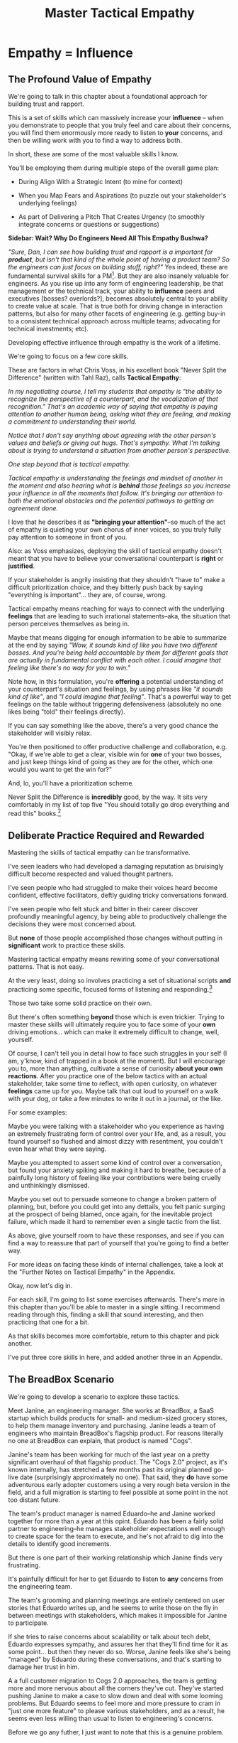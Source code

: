 :PROPERTIES:
:ID:       4FEA3BD5-8E85-4BB6-8F59-15FDE4F38572
:END:
#+title: Master Tactical Empathy
#+filetags: :Chapter:
* Empathy = Influence
# Build Influence Through Empathy
** The Profound Value of Empathy

We're going to talk in this chapter about a foundational approach for building trust and rapport.

This is a set of skills which can massively increase your *influence* -- when you demonstrate to people that you truly feel and care about their concerns, you will find them enormously more ready to listen to *your* concerns, and then be willing work with you to find a way to address both.

# you'll be able to get people to listen to and your concerns, you'll be able to persuade them to take a chance on trying something new.

In short, these are some of the most valuable skills I know.

You'll be employing them during multiple steps of the overall game plan:

 - During Align With a Strategic Intent (to mine for context)

 - When you Map Fears and Aspirations (to puzzle out your stakeholder's underlying feelings)

 - As part of Delivering a Pitch That Creates Urgency (to smoothly integrate concerns or questions or suggestions)

*Sidebar: Wait? Why Do Engineers Need All This Empathy Bushwa?*

/"Sure, Dan, I can see how building trust and rapport is a important for *product*, but isn't that kind of the whole point of having a product team? So the engineers can just focus on building stuff, right?"/ Yes indeed, these are fundamental survival skills for a PM[fn:: in fact, I highly recommend testing for them during PM interviews]. But they are also insanely valuable for engineers. As you rise up into any form of engineering leadership, be that management or the technical track, your ability to *influence* peers and executives [bosses? overlords?], becomes absolutely central to your ability to create value at scale. That is true both for driving change in interaction patterns, but also for many other facets of engineering (e.g. getting buy-in to a consistent technical approach across multiple teams; advocating for technical investments; etc).

# END SIDEBAR

Developing effective influence through empathy is the work of a lifetime.

We're going to focus on a few core skills.

These are factors in what Chris Voss, in his excellent book "Never Split the Difference" (written with Tahl Raz), calls *Tactical Empathy*:

    /In my negotiating course, I tell my students that empathy is "the ability to recognize the perspective of a counterpart, and the vocalization of that recognition." That's an academic way of saying that empathy is paying attention to another human being, asking what they are feeling, and making a commitment to understanding their world./

    /Notice that I don't say anything about agreeing with the other person's values and beliefs or giving out hugs. That's sympathy. What I'm talking about is trying to understand a situation from another person's perspective./

    /One step beyond that is tactical empathy./

    /Tactical empathy is understanding the feelings and mindset of another in the moment and also hearing what is *behind* those feelings so you increase your influence in all the moments that follow. It's bringing our attention to both the emotional obstacles and the potential pathways to getting an agreement done./

I love that he describes it as *"bringing your attention"*--so much of the act of empathy is quieting your own chorus of inner voices, so you truly fully pay attention to someone in front of you.

Also: as Voss emphasizes, deploying the skill of tactical empathy doesn't meant that you have to believe your conversational counterpart is *right* or *justified*.

If your stakeholder is angrily insisting that they shouldn't "have to" make a difficult prioritization choice, and they bitterly push back by saying "everything is important"... they are, of course, wrong.

Tactical empathy means reaching for ways to connect with the underlying *feelings* that are leading to such irrational statements--aka, the situation that person perceives themselves as being in.

Maybe that means digging for enough information to be able to summarize at the end by saying /"Wow, it sounds kind of like you have two different bosses. And you're being held accountable by them for different goals that are actually in fundamental conflict with each other. I could imagine that feeling like there's no way for you to win."/

Note how, in this formulation, you're *offering* a potential understanding of your counterpart's situation and feelings, by using phrases like /"it sounds kind of like"/, and /"I could imagine that feeling"/. That's a powerful way to get feelings on the table without triggering defensiveness (absolutely no one likes being "told" their feelings directly).

If you can say something like the above, there's a very good chance the stakeholder will visibly relax.

You're then positioned to offer productive challenge and collaboration, e.g. "Okay, if we're able to get a clear, visible win for *one* of your two bosses, and just keep things kind of going as they are for the other, which one would you want to get the win for?"

And, lo, you'll have a prioritization scheme.

Never Split the Difference is *incredibly* good, by the way. It sits very comfortably in my list of top five "You should totally go drop everything and read this" books.[fn:: Others that threaten to be in that top five include "Escaping the Build Trap" by Melissa Perri, "The Principles of Product Development Flow" by Don Reinertsen, "Designing Data-Intensive Applications", by Martin Kleppmann, "High Output Management" by Andy Grove, "The Art of Action" by Stephen Bungay, rapidly rising up "The Pricing Roadmap", by XXX, and, just because it's brought me so much joy, "Eleanor & Park", by Rainbow Rowell]

** Deliberate Practice Required and Rewarded

Mastering the skills of tactical empathy can be transformative.

I've seen leaders who had developed a damaging reputation as bruisingly difficult become respected and valued thought partners.

# , who people made certain to consult when facing hard problems.

I've seen people who had struggled to make their voices heard become confident, effective facilitators, deftly guiding tricky conversations forward.

I've seen people who felt stuck and bitter in their career discover profoundly meaningful agency, by being able to productively challenge the decisions they were most concerned about.

But *none* of those people accomplished those changes without putting in *significant* work to practice these skills.

Mastering tactical empathy means rewiring some of your conversational patterns. That is not easy.

At the very least, doing so involves practicing a set of situational scripts *and* practicing some specific, focused forms of listening and responding.[fn:: for all you theater geeks out there, it's like mastering the tactics of improvising with other people onstage. Also, hi there, theater geeks! You are so very much my people, if that wasn't clear already.]

Those two take some solid practice on their own.

But there's often something *beyond* those which is even trickier. Trying to master these skills will ultimately require you to face some of your *own* driving emotions... which can make it extremely difficult to change, well, yourself.

Of course, I can't tell you in detail how to face such struggles in your self (I am, y'know, kind of trapped in a book at the moment). But I will encourage you to, more than anything, cultivate a sense of curiosity *about your own reactions*. After you practice one of the below tactics with an actual stakeholder, take some time to reflect, with open curiosity, on whatever *feelings* came up for you. Maybe talk that out loud to yourself on a walk with your dog, or take a few minutes to write it out in a journal, or the like.

For some examples:

Maybe you were talking with a stakeholder who you experience as having an extremely frustrating form of control over your life, and, as a result, you found yourself so flushed and almost dizzy with resentment, you couldn't even hear what they were saying.

Maybe you attempted to assert some kind of control over a conversation, but found your anxiety spiking and making it hard to breathe, because of a painfully long history of feeling like your contributions were being cruelly and unthinkingly dismissed.

Maybe you set out to persuade someone to change a broken pattern of planning, but, before you could get into any dettails, you felt panic surging at the prospect of being blamed, once again, for the inevitable project failure, which made it hard to remember even a single tactic from the list.

As above, give yourself room to have these responses, and see if you can find a way to reassure that part of yourself that you're going to find a better way.

For more ideas on facing these kinds of internal challenges, take a look at the "Further Notes on Tactical Empathy" in the Appendix.

# somewhat surprisingly hard to apply these.

Okay, now let's dig in.

For each skill, I'm going to list some exercises afterwards. There's more in this chapter than you'll be able to master in a single sitting. I recommend reading through this, finding a skill that sound interesting, and then practicing that one for a bit.

As that skills becomes more comfortable, return to this chapter and pick another.

I've put three core skills in here, and added another three in an Appendix.

** The BreadBox Scenario

We're going to develop a scenario to explore these tactics.

Meet Janine, an engineering manager. She works at BreadBox, a SaaS startup which builds products for small- and medium-sized grocery stores, to help them manage inventory and purchasing. Janine leads a team of engineers who maintain BreadBox's flagship product. For reasons literally no one at BreadBox can explain, that product is named "Cogs".

Janine's team has been working for much of the last year on a pretty significant overhaul of that flagship product. The "Cogs 2.0" project, as it's known internally, has stretched a few months past its original planned go-live date (surprisingly approximately no one). That said, they *do* have some adventurous early adopter customers using a very rough beta version in the field, and a full migration is starting to feel possible at some point in the not too distant future.

The team's product manager is named Eduardo--he and Janine worked together for more than a year at this opint. Eduardo has been a fairly solid partner to engineering--he manages stakeholder expectations well enough to create space for the team to execute, and he's not afraid to dig into the details to identify good increments.

But there is one part of their working relationship which Janine finds very frustrating.

It's painfully difficult for her to get Eduardo to listen to *any* concerns from the engineering team.

The team's grooming and planning meetings are entirely centered on user stories that Eduardo writes up, and he seems to write those on the fly in between meetings with stakeholders, which makes it impossible for Janine to participate.

If she tries to raise concerns about scalability or talk about tech debt, Eduardo expresses sympathy, and assures her that they'll find time for it as some point... but then they never do so. Worse, Janine feels like she's being "managed" by Eduardo during these conversations, and that's starting to damage her trust in him.

A a full customer migration to Cogs 2.0 approaches, the team is getting more and more nervous about all the corners they've cut. They've started pushing Janine to make a case to slow down and deal with some looming problems. But Eduardo seems to feel more and more pressure to cram in "just one more feature" to please various stakeholders, and as a result, he seems even less willing than usual to listen to engineering's concerns.

Before we go any futher, I just want to note that this is a genuine problem.

Whether or not it's right to "fix tech debt" now, it's very important that there be a clear means for the engineers to advocate for investments in things they believe are valuable to the business. I believe the PM should almost always have ultimate say over prioritization (that's the heart of their job), but they should *also* be accountable for listening clearly to engineering and factoring engineering's concerns into the work of the team.

Eduardo isn't truly listening, and he doesn't seem willing to work with Janine to understand the concerns she's trying to raise. That broken interaction pattern is  creating real risk for the business.

# Of course, as more grocery stores are starting to use Cogs 2.0 in the field, there's more and more demand for Eduardo's time, so their regular 1:1's are starting to get cancelled with a somewhat alarming frequency.

# Which is hard, because there is a

# What should Janine do?

# Well, so far, her attempts to talk about the overall problem, the *pattern* of their working together, have gotten nowhere. And, as more grocery stores are starting to use Cogs 2.0 in the field, there's more and more demand for Eduardo's time, so her 1:1's with him have started to get cancelled with a somewhat alarming frequency.

Given this, Janine has (wisely) decided to narrow her requests down to one specific thing that she and them team are most worried about: database performance.

She and several senior engineers work to come up with an initial increment of change, focused on that concern.

# In this particular case, the team's biggest immediate worry is how the database will handle a full launch of Cogs 2.0. The new version makes a *lot* more requests from the front to the back end, and a bunch of those requests then issue DB queries  that are very, very far from optimized. There's even a chance they're going to have to reorganize some tables under the hood. They're pretty worried.

# They got enough worried that Janine and a couple of the engineers on the team have come up with a first increment -- they read O'Reilly's Implementing Service Level Objectives, and want to follow the game plan in the first few chapters to implement SLI's (those first few chapters are incredibly good, btw).

Now, Janine could go to Eduardo and lay that out as a proposal, ala:

/We want to spend a few weeks building Service Level Indicators, which will create insight into site performance, before we do any more migrations./

That's reasonable. It might work.

But let's think for a moment about the broader situation Eduardo finds himself in, when he hears this request from Janine.

As the migration approaches, Eduardo has dozens and dozens of other people making similar requests of him -- half the sales team, the director of customer success, Chelsea from the help desk, the company CEO who likes to check up on his corner grocery store's install of Cogs, etc. All of those people are constantly reaching out to Eduardo via Slack, email, casual conversations in the office kitchen.

Each requests sounds important. But Eduardo's default starting point is going to be to say no, and, likely, to spend as little time as possible on each request while doing so.

He literally couldn't get through his day otherwise.

# Every request urgent, every request time-sensitive.

# Companies have product teams *because* they can't do all the things they want, and someone has to steward a difficult process of decision-making.

# The product manager *can't* say yes to all of those requests -- in fact, they can't say yes to almost *any* of them.

From a certain perspective, Eduardo's *job* is to continually disappoint everyone around him.[fn:: Nathan Papazian, my product partner at Ellevation, commonly referred to himself as the company's Chief Disappointment Officer.]

And that includes engineering.

So we should not be surprised if Janine's suggestion of adding SLI's falls on deaf ears. Or immediately gets put on the "We'll get to that when we have some downtime" list, aka, the "We'll probably never get to it" list.

What could she do, to move her request to the "Let's talk about if it's this sprint or the next one" list?

A fundamental truth of working with humans: if you want someone to *listen to you*, you are incredibly well-served by *first, listening to them*.

But, it takes a bit of work to get most humans to genuinely share what they're thinking and feeling, so that they can *feel* listened to and heard.

So we're going to use a few tricks.

** Tactic 1: Repeat Trailing Three Words

The first one is simple and somewhat *bizarrely* effective:

First, you ask someone a question.

They respond with an answer.

You then calmly and curiously repeat the last three words they said, back to them, inflected as a question.

And then you stop talking and wait.

*That's it*.

If you can achieve any form of genuine curiosity as you speak, and if you can stop yourself from saying anything other than those three words...

... the person will then start talking again, telling you more and more.

And they'll *feel* like you're hearing and understanding them.

It shouldn't be this simple. But it totally works.[fn:: If you happen to like romantic comedies, you might catch this *exact tactic* from Never Split the Difference being referenced in episode <something> of Nobody Wants This (in the very fun B storyline of the two "loser" siblings, which honestly, I maybe loved more than the main storyline?)]

In our scenario, let's start by imagining that Janine does *not* have this skill at her disposal, and let's see how the conversation might go.

    JANINE: I'd like to talk about taking the time this month to implement Service Level Indicators -- it'd really help us stay ahead of potential performance issues.

    EDUARDO: [Busily typing away into Slack, only half looking up.] Okay, like, how much time are we talking about?

    JANINE: We're not sure, we think it's probably three weeks of work for Andrea. And we'd need some of your time to review what she comes up with.

    EDUARDO: [Looks up sharply] Wait, wait. I thought we were depending on Andrea to fix the issues with the 2.0 Snack Aisle features? I don't think we can pause that.

    JANINE: If we don't do the work now, we're not going to find time for it before launch. We're only talking about three weeks, we can timebox it you want.

    EDUARDO: [Frowns as he turns back to Slack] Okay, I'll think about it.

How'd that go?

Janine is trying to speak to value, which is good.

But Eduardo is clearly ready to ignore this... along with a dozen other things people are asking him for today.

To find another way, let's replay this conversation with the Repeat Trailing Three Words tactic.

First, Janine starts with a question -- *not* with immediate advocacy.

    JANINE: I wanted to ask -- how are you thinking about our key priorities for the month?

    EDUARDO: [typing on his laptop] I mean, we've gotta stay on track for the Cogs 2.0 migration.

    JANINE: ...the Cogs migration?

    [brief pause]

    EDUARDO: Yes. The Success team has *finally* started converting some of the busy urban grocery stores. [He stops typing, sighs]. Of course now they want to add all these new blocker "requirements".

    JANINE: ...oh, new blocker requirements?

    [pause]

    EDUARDO: [Now looking at Janine] Yeah. I mean, we're absolutely not going to do them all, but we're going to have to figure out which ones are genuinely important.

    JANINE: ... which are genuinely important?

    [pause]

    EDUARDO: Yep. Oh, that, and just some other fit and finish work, I think. [He considers for a moment, then nods and exhales] What's on your mind?

Those may look like dry words on the page, but it can be remarkably effective in person -- and it's, honestly, kind of bonkers that it can be done with such a simple approach. You sort of have to try it and experience it to fully believe it.

If you're able to deploy this tactic well, you'll achieve two *super* important things:

 - *First, you'll build rapport*

   You're demonstrating, simply by listening, that you want to work *with* the PM to solve their problems.

   Eduardo started the above conversation in a bit of a haze, half-listening, half-distracted.

   By the end, he had a sort of cautious hope that maybe Janine understands his problems.

 - *Second, you'll acquire context*

   Janine learned: how he thinks about the team's overall goal; which segment of customers Eduardo is focused on; and some tricky internal company dynamics he's wrestling with.

   She can put those to use in making her case.

We'll demonstrate how to do so, but first, we'll talk about a second core skill of Tactical Empathy.

*** Exercises

Because it's so simple, there are two good ways to practice the Repeat Trailing Three Words tactic.

1) Experiment In Random Parts of Your Life

Whenever you can, in whatever conversations you find yourself in, try repeating the last few words someone says to you, inflected as a question. Try it in both professional and personal contexts, try it with your boss, try it with your peers, with your spouse, kids, neighbors, whoever.

Do it over and over, and you'll find your own authentic way in, and it'll start to feel and more more natural.

If you start by using it just once in a given conversation, then, as that feels comfortable, see how long you can keep someone talking and opening up by just repeating those last three words of each thing they say to you.[fn:: "Dan, this whole active listening thing has helped my relationship with [insert spouse's name]", is something I've heard let's just say, a bunch of times.])

As above, take a bit of time to explicitly reflect on how it feels to do it, and use that reflection to tweak your personal approach.

For an initial, focused period of practice to rewire yourself, aim to do this 2-3 times/day for a week, and see where that lands you.

2) Explicitly Test With a Trusted Friend

Tell a friend you want to work on active listening, and then ask them a series of questions to dig into some issue -- maybe specifically something close to the kind of conversations you might have with a stakeholder.

E.g. you could say "I want to practice some active listening sikills I'm working on. Would it be okay if I ask you some questions about your work?"

And then see if you can dig for information about what they're most worried about, and what they most hope to achieve, using the repeat trailing three words tactic as you go.

At the end, pause and ask for feedback from them on how it felt for them.

During a period of focused practice, do this 3-4 separate times, and again, make sure you make time to reflect.

** Tactic 2: Echo Back and Summarize

Returning to our story of Janine and Eduardo, she has, thanks to the repeat trailing three words tactic learned that Eduardo is focused on migrating busy urban grocery stores to Cogs 2.0.

# XXX a bit of a repeat with the end of previous section.

This context provides an *excellent* opening to discuss the databse performance issues she's worried about--those busy urban grocery stores will use some of Cogs 2.0's new features at a scale that could really strain the DB.

If the team *doesn't* build better visibility into capacity limits via SLI's, they could end up frustrating those valuable, high-traffic customers the moment they convert.

Given the above, here is the key question:

*What should Janine say next?*

Remember, the last thing Eduardo said was:

    /EDUARDO: Yep. Oh, that, and just some other fit and finish work, I think. What's on your mind?/

He has *invited* Janine to state her concerns!

Clearly, she can now start speaking to potential value, right?

Nope.

Instead, in this moment, she should slow down and carefully *repeat back a brief summary of what she's just learned*.

And then ask if she's got it right.

i.e. in our story above, that might look like:

    EDUARDO: Yep. Oh, that, and just some other fit and finish work, I think. What's on your mind?

    JANINE: Let me just say that back, see if I've got it. [consults her notes, takes a breath, then looks up]. The biggest focus for this month is migrating as many high-traffic urban groceries as we can. The success team is raising a lot of issues they think are blockers, but your guess is that not all of them are *actual* blockers, so there's going to be some work to untangle that. Beyond that work, it's mostly just fit and finish, to get ready for the full migration. Is that about right?

    EDUARDO: Yeah, that's... most of it. [He trails off]

    JANINE: [notices his hesitation] What's not right?

    EDUARDO: Well, I don't expect us to *actually* migrate many urban stores *this* month -- but we need to be sure we can *next* month.

    JANINE: So, it's, like, ensuring we're fully *ready* to migrate, is that right?

    EDUARDO: [He nods, satisfied] Yes, that's it.

Why is this so valuable?

First, by summarizing, you will nearly always discover something you didn't get quite right.

In the example above, *being ready* to convert some key customers *next* month is quite different from *actually converting* those customers *this* month.

If Janine had left the conversation believing the goal was immediate conversions, she'd be taking her team down the wrong road.

Second, summarizing back makes an enormous difference in helping the speaker to *feel understood*.

When a person explains something they care about, it's quite rare for them to feel confident that they've actually been understood.

It's rare for them to be consciously aware of this -- but some part of them will wonder, uncertainly, if their attempt succeeded or not.

I feel like I should say that, for certain kinds of, well, extra difficult stakeholders, they won't be thinking "Did my attempt to communicate succeed?" but rather, "Did the listener understand this completely clear point I just made, or are they stupid?" If my game plan for working with stakeholders assumed they were all kind and pleasant, I would not have very much to offer you. Luckily, that's not the case.

You can address both "nice" and "not so nice" stakeholder the same way -- because they are driven by the same underlying uncertainty about being understood.

# Humans rarely experience themselves as being fully understood.

If you, as  that listener, take the time to summarize back your understanding, and get it even vaguely right, the speaker will feel a sense of *relief*.

If you pay careful attention, you may even see them visibly exhale and relax.

# It's like you've completed an open transaction that was otherwise hanging.

Which is exactly the mode you want them to be in, if you're going to turn the corner and now ask them to engage in *your* concerns.

You can earn space to advocate, by demonstrating that you are willing to lead with empathy and understanding.

This is an incredibly valuable tactic, usable in an incredibly wide variety of situations. If you're only going to take one thing away from this chapter (or, frankly, this book), spend some time learning to effectively echo back and summarize.

*** Exercises

I'm going to take some time to talk about how to learn this one, because it's so foundationally valuable. I have coached dozens of people on this approach. Over and over, I've seen them initially struggle.

Echoing back summaries just *feels* like such a strange way to talk to someone. When you're about to echo or repeat, your brain will tell you "Ugh, they just told you this, don't *bore* them."

Once you've practiced this a few times, this feeling will fade away. You'll come to realize that people love to hear their own words and thoughts.

Another problem is that using these tactics will turn up valuable context, aka things you didn't previously know. When that happens, your mind will suddenly make connections and see new opportunities.

That will often feel *exciting*.

In our scenario the Janine suddenly sees the connection between the large customers and the database performance challenges she's eager to discuss.

When that kind of discovery happens, a spike of excitement hormones hits your bloodstream, and your brain immediately *urges* you to share this new awesome idea, right away.

"Oh," your brain will say, "they're going to love this, go go go!"

That's a trap -- you are *always* better served by first ensuring you fully understood and that the speaker feels fully heard.

Also, the ideal way to play this game is to clarify the speaker's thoughts, as you echo them back. To make your summary *useful*. That also takes real practice.

Because of these challenges, it's best to first practice this one when the stakes are low--aka, *not* in a negotiation with a key stakeholder.

Here's the game plan:

First, pick someone you trust -- it doesn't have to be a co-worker, I've seen people profitably practice with a friend, roommate, or spouse.

Ask that person, "I'm working on some active listening skills. Would it be okay if I asked you some questions as part of that?"

# This is for *you*, not for them -- to remove some of your fear of being annoying.

As the conversation starts, tell yourself, "My job is to deliberately do use this tactic *too much* -- my goal is for the other person to say, afterwards, 'Eh, you could have echoed/repeated a bit less'".

Then, *every single time* the other person says something, say "Let me say that back to you, see if I've got it right." Then say your understanding, then say "Is that about right?"

It should feel weird as heck. After a few conversation rounds, pause, and ask the person "How did that feel?" Listen to them, and then repeat back what they tell you.

If you'd like, dig for a bit more info, by asking if they ever felt at all irritated or annoyed, or if you missed anything important.

Then, keep practicing.

Once you've got some basic comfort with it, try it out with a "lower stakes" peer, then move on to stakeholders.

A great topic to practice this with is Mapping Fears and Aspiration.

** Tactic 3: Posit a Spectrum to Draw Someone Out
The two tactics we've discussed so far are useful for keeping a conversation moving.

But sometimes, it's hard to get a conversation going at all.

Sometimes, you ask a stakeholder:

/"What are most important goals for the next quarter?"/

And they say:

/"All our goals are important."/[fn:: Sometimes, as a bonus, they look vaguely affronted that you've asked them to prioritize and/or think.]

It can feel like the stakeholder is an unyielding wall, and you can't get into an actual conversation.

One tactic I've found useful is to:

 - Guess two different, potentially valid answers to the question

 - Offer them as "ends of a spectrum"

 - Ask the stakeholder where they think things land on that spectrum

Part of why this works so well is that you are, in essence, *offering the stakeholder an opportunity to tell you you're wrong*.

But to do so in a way which allows you to fill in your picture, to answer the most important contextual questions.

That is much "safer" and easier for a stakeholder to do than to come up with an initial answer themselves.

Let's say that Janine finds herself in a conversation with the CEO, and takes the opportunity to try fill in her picture of overall company context[fn:: This is a super valuable habit to build, by the way.]

    JANINE: I'm pretty excited about how Cogs 2.0 is coming together, on the engineering side. Oh, that reminded me, I wanted to ask: when we finally *do* migrate all the stores, what's the win you're most excited to see, at that point?

    CEO: [tilts his head] What do you mean?

    JANINE: We've been working on it for so long, and I've heard lots of different things people are hoping for from it. I'm just curious: what's the thing you, specifically, are most excited about?

    CEO: [laughs] Having the project be over? I mean, honestly, there's a lot, dunno if I can narrow it down. [shrugs]

Now, Janine could certainly give up at this point. But she could also take a shot at  using the Offer a Spectrum tactic to get her CEO talking:

    JANINE: I could almost imagine two different ends of a spectrum.

    [Holds her left hand up to indicate one end]. On the one hand, I've heard that, once we've got all the stores on 2.0, it's going to simplify new store set up a *ton*.

    The Success team won't have to build an inventory plan from scratch every time, we can use templates, it'll be both faster and cheaper.

    So that should save us a bunch of money, and maybe let us go after some smaller stores.

    But, [holds up her right hand, showing a space between it and her left] I've also heard a lot of excitement about, once 2.0 is out, being able to create new add-on features for high-volume stores.

    Which will let us add a pro tier, charge more, increase revenue per store.

    Is it more one of those than the other? Or some mix of the two? Or something else?

The CEO is going to hear this, and it's going to be hard for them to not jump in and respond. They might pick one end, they might pick a mix, or they might reject the spectrum altogether. *All of those are valuable to Janine*.

Let's see how that could look:

*** One End Is Right

/"Oh, don't worry about the Success team. They like to complain about store set up, but, frankly, it's fine. But we *need* to start adding pro features, our whole growth plan depends on that."/

Great! Janine can now not worry so much about the complaints from the Success team.

*** It's a Mix

/"Those *are* the key things -- but those are both part of improving profitability as we grow. I think we'll be doing a mix of both, neither one will likely be enough on their own./

Ah hah! Janine has learned that the CEO is thinking a lot about profitability. Super useful.

*** Something Else Altogether

/"I mean, it's not really either of those. We've got a whole high end sales pipeline that is stalled, beacause of the crappy ways that PoS integrations works in Cogs 1.0. Once Cogs 2.0 gets out there, with better integrations, we can move upmarket./

Fascinating -- hopefully she already knew about PoS integration pains. It'd be great to find out more about moving upmarket, and why the CEO thinks that's so important.

And of course, ocne she's got the CEO talking, Janine can start to repeat trailing words and echo back summaries and draw out more information.[fn:: *hopefully* Janine hasn't spent a year building something without being clear on the ultimate strategic value that the CEO is hoping for. Sigh.]

*** Exercises

This one rewards some slowing down and practicing ahead of time, because it requires a skill of "imagining two plausible answers".

Thus, I'd recommend:

 - Make a list of 3-5 interesting questions in your part of the business

   E.g. this could include engineering-centric things like "What is the immediate win from building product <X>?", but also further afield things like "What part of the sales demo do prospects find most exciting?"

 - Pour yourself some coffee, and for each, brainstorm a bunch of answers, and then narrow it down to two.

 - Take those into conversations with people use the tactic and see what you find

#  Putting It Altogether

# XXX E.g. say that Eduardo and Janine are now talking to the head of Customer Success, who has been raising the potential blockers for moving the high-end urban stores over. Eduardo asks "What's the exact problem if one of them experiences sluggish site performance?" But gets nothing back. Janine then steps in and guesses.

** Cultivate Curiosity & Sincerity

After Janine carefully listened to Eduardo and summarized what she'd heard, he was ready to listen to her in turn. She shared the team's fears about database performance, and, in particular, the risks for the high-volume stores they were going to be migrating soon. He was glad to hear that she had planned a timeboxed first step (implementing SLI's), and, given that they'd already seen some small-scale brownouts with early adopters, he committed to doing it this month.

With a sigh, he said he was going to go tell the head of Customer success that they weren't going to have the new Snack Aisle features.

A final point.

As you work to learn these tactics, you'll be very well-served by living in a place of *curiosity*.

If you can allow yourself to be genuinely curious, all of these tactics will come across as *sincere* -- which makes them 100x more effective.

Allow yourself to be curious about your business, allow yourself to be curious about your stakeholders, allow yourself to be curious about the problems in your business that your stakeholders are wrestling with.

It can sometimes be useful to try to unhook the part of your brain worries about whether or not you'll be percieved as intelligent or experienced (which is a totally natural thing to be worried about!)

You *will* be able to demonstrate intelligence and experience -- by asking great questions, and by giving concise and clear summaries.[fn:: Of course, I must acknowledge that I'm saying this as a tall white man with a deep voice... so people are far too ready to ascribe intelligence and experience to me. But I have seen the tactic of "moving the conversation forward by being the listener and summarizer and clarifier" be a form of leadership for folks from less privileged groups]

* For an Appendix
** Tactic 4: Offer a Labeled Understanding of Feelings
It seems like, maybe you could
** Tactic 5: Play Low Status to Inject Concerns
** Tactic 6: Make Your Stakeholder a Beleaguered Hero
ad

** Parts Work
<touchy feely emotional stuff>

If you find one of these, or something similar, I will offer the approach I have found most useful for myself. At the recommendation of some excellent therapists I've worked with (and also of the movie Inside Out), I visualize a part of myself, who is responsible for that emotion, as a specific imagined person. I take time to *appreciate* that that person, that part of me, as important. I work to recognize that they are doing their very best to *protect* me. I then *thank* them, and tell them that I've got it for now, and it's okay for them to stand down for a bit.

For me, probably my biggest trigger is feeling like there's a looming disaster which I am going to be blamed for--but where both my concerns and my proposed plans are being patronizingly dismissed. Being talked down to when I'm trying to bring attention to a real problem just makes me kind of lose my mind. And not in a useful way.

In trying to gain some understanding and control over myself, I spent some time developing a picture of a part of me I named "The Panic Captain". He sits in a small office, tensely scanning screens full of information. If it looks like I'm going to get blamed for a failure, he reaches over and presses a giant red button. An alarm sounds, lights would flash, and my veins flood with cortisol and adrenaline. He had helped me many times through the years, by quickly putting me on high alert when I need to react quickly -- but he also sometimes grows tired, and haggard, and starts reaching for the big red button all the time. And so, when I feel a surge of panic rising, I sometimes take a deep breath, visualize him at this desk, and genuinely thank him. I say to him "It's okay, I've got this. If I need you, you'll be there."

This kind of, well, empathy with yourself can be a key to making these kinds of changes.

</touchy feely emotional stuff>


* [OLD] Practice Tactical Empathy
** Putting Ourselves In a Stakeholder's Shoes

# A Brief Exercise In Stakeholder Empathy

# Sometimes, It's Hard To Be a Stakeholder

# It's Hard Out There for a Stakeholder

#

I think it's legitimately hard for most engineers to imagine just how [well and truly] *miserable* it is for many stakeholders to work with engineering.

In almost every other part of their working life, a business leader gets to:

 - Identify an important problem

 - Set goals that represent solving that problem

 - And then *give those goals to someone*

# That is, in fact, what it means to be an effective leader -- set clear goals, and hold people accountable to achieving them.

But once engineering gets involved, everything goes to hell.

What seem like straightforward goals turn into an absolute blizzard of confusion, the engineers produce ridiculous estimates, then fail to meet those estimates, then finally deliver something that doesn't even *work*.

When the business leader asks questions, they get back a flurry of incomprehensible jargon.

And then, despite literally *everything* being painfully far behind plan, the engineers announce that they want to *stop working on actual business needs* so they can "clean things up", or "retire tech debt".

It's weird as hell to work with engineering.[fn:: I like to think it's like hiring a contractor to remodel your kitchen, going away for the weekend, and coming back to discover they're on the verge of demolishing your entire house because they found some wiring they think is "ugly".]

# XXX Cut the below and stash it somewhere for later/other book

If you want to be effective in *advocating for technical investments*, you need to build a different kind of relationship -- one founded on trust and rapport.

Ideally, your company has a strong product team, who play a central role in building trust and rapport with The Rest of the Business.

But I have found that, for *technical investments specifically*, it's often down to the engineering leader to persuade their business counterparts -- be they sales, the CEO, *or their product manager* -- of the potential value of some specific chunk of work.

# This is a core part of why great engineering leaders combine strong technical judgment with *effective influence*.

We're going to talk in this chapter about leveling up on influence.

# XXX Connect to multiple steps of game plan

** Defining "Tactical Empathy"

Mastering effective influence is the work of a lifetime.

We're going to focus on a few core skills.

These are factors in what Chris Voss, in his excellent book "Never Split the Difference" (written with Tahl Raz), calls *Tactical Empathy*:

    /In my negotiating course, I tell my students that empathy is "the ability to recognize the perspective of a counterpart, and the vocalization of that recognition." That's an academic way of saying that empathy is paying attention to another human being, asking what they are feeling, and making a commitment to understanding their world./

    /Notice that I don't say anything about agreeing with the other person's values and beliefs or giving out hugs. That's sympathy. What I'm talking about is trying to understand a situation from another person's perspective./

    /One step beyond that is tactical empathy./

    /Tactical empathy is understanding the feelings and mindset of another in the moment and also hearing what is *behind* those feelings so you increase your influence in all the moments that follow. It's bringing our attention to both he emotinoal obstacles and the potential pathways to getting an agreement done./

A key: as Voss emphasizes, deploying the skill of tactical empathy doesn't meant that you have to believe your conversational counterpart is *right* or *justified*.

If your stakeholder is angrily insisting that they shouldn't "have to" make a difficult prioritization choice, and they bitterly push back by saying "everything is important"... they are, of course, wrong.

Tactical empathy means reaching for ways to connect with the underlying *feelings* that are leading to such irrational statements -- aka, the situation that person perceives themselves as being in.

Maybe that means digging for enough information to be able to summarize at the end by saying "Wow, it sounds like you kind of have two different bosses. And you're being held accountable by them for different goals that are actually in fundamental conflict with each other. I could imagine that feeling like there's no way for you to win."

Note how, in this formulation, you're *offering* a potential understanding of your counterpart's situation and feelings, by using phrase like "it sounds kind of like", and "I could imagine that feeling". That's a powerful way to get feelings on the table without triggering defensiveness (no one likes being "told" their feelings directly).

If you can say something like the above, there's a very good chance the stakeholder will visibly relax.

You're then positioned to offer productive challenge and collaboration, e.g. "Okay, if we had to disappoint one of those two bosses, but get a visible, clear win for the other, which would be the way to go?"

NSTD is *incredibly* good, by the way. I super, super highly recommend it.

** A Scenario, An Opportunity And A Challenge

We're going to develop a scenario to illustrate these tactics.

Let's say you've followed the game plan in this book, up to here.

You've dug in on the engineering team's concerns, and, in so doing, found one that you were able to turn into a statement of significant potential value for the business.

Let's say that one was around site capacity -- the engineers are justifiably concerned about the risk of the site slowing down to the point of becoming unusable.

You've done a little bit of work on the side, to build some crude visibility.

As a next step up the ladder, you've roughly scoped a small project around developing good Service Level Indicators[fn:: The first few chapters of O'Reilly's Implementing Service Level Objectives are an incredibly good game plan for this].

You could go to your product counterpart and lay that out as a proposal, ala:

/We're worried about site capacity. Our initial monitoring of the database is showing some worrisome spikes, so we want to spend a few weeks building Service Level Indicators, which will create much more actionable data./

That's reasonable. It might work.

But let's practice empathy again, this time focused on the situation our product counterpart finds themselves in, as we go to them with this request:

Your product counterpart likely has *dozens* of other people making *similar* requests of them, *all the time* -- sales people, the success team, the help desk, your company's visionary CEO, all reaching out via Slack, email, casual conversations in the office kitchen, difficult negotiations in front of half the leadership team. Every request urgent, every request time-sensitive.

# Companies have product teams *because* they can't do all the things they want, and someone has to steward a difficult process of decision-making.

The product manager *can't* say yes to all of those requests -- in fact, they can't say yes to almost *any* of them.

The Product Manager's *job* is to continually disappoint everyone around them.[fn:: Nathan Papazian, my product partner at Ellevation, commonly referred to himself as the company's Chief Disappointment Officer.]

And that includes engineering.

So you should not be surprised if your well-reasoned advocacy about site capacity, as above, falls on deaf ears. Or gets put on the "We'll get to that when we have some downtime" list, aka, the "We'll probably never get to it" list.

What can you do, to move your request to the "Let's talk about if it's this sprint or the next one" list?

A fundamental truth of working with humans: if you want someone to *listen to you*, you are incredibly well-served by *first, listening to them*.

But, it takes a bit of work to get most humans to genuinely share what they're thinking and feeling, so that they can *feel* listened to and heard.

So we're going to use a few tricks.

** Tactic 1: Repeat Trailing Three Words

The first one is simple and somewhat *bizarrely* effective:

First, you ask someone a question.

They respond with an answer.

You then calmly and curiously repeat the last three words they said, back to them, inflected as a question.

And then you stop talking and wait.

*That's it*.

If you can achieve any form of genuine curiosity as you speak, and if you can stop yourself from saying anything other than those three words...

... the person will then start talking again, telling you more and more.

And they'll *feel* like you're hearing and understanding them.

It shouldn't be this simple. But it totally works.[fn:: If you happen to like romcoms, you might catch this *exact tactic* from Never Split the Difference being referenced in episode <something> of Nobody Wants This]

In our scenario, let's start by imagining that the engineering leader does *not* have this skill at their disposal, and let's see how the conversation might go.

    ENG: I'd like to talk about taking the time this month to implement Service Level Indicators -- it'd really help us stay ahead of potential capacity issues.

    PRODUCT: Okay, how much time are we talking about?

    ENG: We're not sure, we think it's probably three weeks of work for Andrea. And we'd need some of your time to review what she comes up with.

    PRODUCT: Oh, I don't know. I thought we were depending on Andrea to fix the issues with the search indexing with Forms 2.0. I'm not sure we can slow that down right now.

    ENG: If we don't do the work now, I bet we're not going to find time for it before launch. We're only talking about three weeks, we can timebox it you want.

    PRODUCT: Okay, I'll think about it.

How'd that go?

The Engineering leader is trying to speak to value, which is good.

But...

...most product leaders would experience this as someone *pushing* them for something.

And a core survival skill for a PM is being able to ignore people who push them for things.

To find another way, let's notice that, at one point, the PM stated a *concern*: "I'm not sure we can slow that down right now".

The Engineering Leader responded with, essentially, an *argument*: "If we don't do that work now..."

Let's replay this conversation with the Repeat Trailing Three Words tactic.

First, the engineer will start with a question -- not with immediate advocacy.

    ENG: I wanted to ask -- how are you thinking about our key priorities for the month?

    PRODUCT: Well, we absolutely have to stay on track for the Forms 2.0 migration.

    ENG: ...the Forms migration?

    [tiny pause]

    PRODUCT: Yes. The Success team has *finally* started converting some of the Enterprise customers, and they're complaining about all sorts of new blocker requirements.

    ENG: ...oh, new blocker requirements?

    [tiny pause]

    PRODUCT: Yeah. I mean, we're absolutely not going to do them all, but we're going to have to figure out which ones are genuinely important.

    ENG: ... which are genuinely important?

    [tiny pause]

    PRODUCT: Yep. Oh, that, and just some other fit and finish work, I think. What's on your mind?

# XXX Insert something about "Those may look like dry words on the page, but it's remarkably different in person -- and it can be done with such a simple approach. You have to try it and experience it to fully believe it.

If you play this game at all well, you'll achieve two *super* important things:

 - First, you'll build *rapport*

   You're demonstrating, simply by listening, that you want to work *with* the PM to solve their problems.

 - Second, you'll acquire extremely useful *context*

   Which you can then use as part of making your case.

We'll demonstrate how to do so, but first, we'll talk about a second core skill of Tactical Empathy.

** Tactic 2: Echo Back and Summarize

In using the Repeat Trailing Three Words tactic, the engineering leader has learned that the product manager is focused on transitioning Enterprise customers.

This context provides an *excellent* opening to discuss the site capacity issues, because enterprise customers use site features at a scale that puts greater than normal strains on capacity.

Thus, if the team *doesn't* build better visibility into capacity limits, they could end up frustrating those enterprise customers the moment they convert.

Given the above, here is the key question:

*What should the engineering leader say next?*

The last thing the product manager said was:

    /PRODUCT: Yep. Oh, that, and just some other fit and finish work, I think. What's on your mind?/

The PM has *invited* the engineering leader to state their concerns!

Clearly, the engineering leader can now start speaking to potential value, right?

Nope.

Instead, in this moment, the engineering leader should slow down and carefully *repeat back a brief summary of what they've just learned*.

And then ask if they've got it right.

i.e. in our story above, that might look like:

    PRODUCT: Yep. Oh, that, and just some other fit and finish work, I think. What's on your mind?

    ENG: Let me just see if I've got this. [consults notes]. The biggest focus for this month is converting Enterprise customers. The success team is raising a lot of issues they think are blockers, but your guess is that not all of them are *actual* blockers, so there's going to be some work to untangle that. Beyond that work, it's mostly just fit and finish, to get ready for the big launch. Is that about right?

    PRODUCT: Yeah. I mean, the one caveat is that I don't expect us to actually convert many Enterprise customers *this* month -- but we need to be sure we can *next* month.

    ENG: So, it's, like, ensuring we're fully *ready* to convert, is that right?

    PRODUCT: Yes.

Why is this so valuable?

First, by summarizing, you will nearly always discover something you didn't get quite right.

In the example above, *being ready* to convert Enterprise customers *next* month is quite different from *actually converting* Enterprise customers *this* month.

If you had left the conversation believing the goal was immediate conversions, you'd be taking your team down the wrong road.

Second, summarizing back makes an *enormous* difference in helping the speaker to feel understood.

When a person explains something they care about, it's quite rare for them to feel confident that they've actually been understood.

They won't usually consciously articulate this to themselves -- but some part of them will wonder, uncertainly, if their attempt succeeded or not.

I feel like I should say that, for certain kinds of speakers who are maybe not the most fun to work with, their internal narrative will not be "Did my attempt to communicate succeed?" but rather, "Did the listener understand this completely clear point I just made, or are they stupid?"[fn:: If my game plan for working with stakeholders assumed they were all kind and pleasant, I would not have very much to offer you. Luckily, that's not the case.]

Luckily, you address both of those the same way -- because they are driven by the same underlying uncertainty about being understood.

# Humans rarely experience themselves as being fully understood.

If you, as  that listener, take the time to summarize back your understanding, and get it even vaguely right, the speaker will feel a genuine sense of *relief*.

If you pay careful attention, you may even see them visibly exhale.

# It's like you've completed an open transaction that was otherwise hanging.

Which is exactly the mode you want them to be in, if you're going to turn the corner and now ask them to engage in *your* concerns.

You earn space to advocate, by demonstrating that you are willing to lead with empathy and understanding.

** Retrain Your Brain By Practicing With Friends

I have coached dozens of people on these tactics.

Over and over, I have seen people significantly level up their ability to influence and persuade.

However, also over and over, I've seen them initially struggle to apply these tactics.

Repeating words and echoing back summaries can just *feel* like such a strange way to talk to someone.

There are, I think, two core drivers for this:

First, when you're about to echo or repeat, your brain will tell you "Ugh, they just told you this, don't *bore* them."

Once you've practiced this a few times, this feeling disappears -- because you can see  how much people love to hear their own words and thoughts.

The second problem is that using these tactics will turn up valuable context, aka things you didn't previously know.

When that happens, your mind will suddenly make connections and see new opportunities.

That will often feel *exciting*.

In our scenario the engineering leader might suddenly see the connection between the Enterprise customers and the capacity challenges they were already eager to discuss.

When that kind of discovery happens, a spike of excitement hormones hits your bloodstream, and your brain immediately *urges* you to share this new awesome idea, right away.

"Oh," your brain will say, "they're going to love this, go go go!"

That's a trap -- you are *always* better served by first ensuring you fully understood and ensuring the speaker feels fully heard.

It takes conscious practice to retrain your brain.

Furthermore, it's best to do that practice when the stakes are low -- aka, *not* in a negotiation with a key stakeholder.

Here's the game plan:

First, pick one of the two tactics -- either repeating trailing words, or echoing back summaries.

Then, pick someone you trust -- it doesn't have to be a co-worker, I've seen people profitably practice with a friend, roommate, or spouse.

If you're feeling nervous, you can explicitly ask that person, "Is it okay if I practice some active listening skills that I'm working on for my job?"

# This is for *you*, not for them -- to remove some of your fear of being annoying.

As the conversation starts, tell yourself, "My job is to deliberately do use this tactic *too much* -- my goal is for the other person to say, afterwards, 'Eh, you could have echoed/repeated a bit less'".

Then, every single time the other person says something, employ the tactic.

It should feel weird as heck.

After a few conversation rounds, pause, and ask the person "How did that feel?"

Listen to them, and repeat back what they tell you.

Some possible follow ups include:

 - "Did I miss anything important?"

 - "Was any part of it annoying?"

 - "Was there any part where I didn't sound sincerely interested"

Then, keep practicing.

** Tactic 3: Posit a Spectrum to Draw People Out
The two tactics we've discussed so far are useful for keeping a conversation moving.

But sometimes, it's hard to get a conversation going at all.

Sometimes, you ask a stakeholder:

/"What are most important goals for the next quarter?"/

And they say:

/"All our goals are important."/[fn:: Sometimes, as a bonus, they look vaguely affronted that you've asked them to prioritize and/or think.]

It can feel like the stakeholder is an unyielding wall, and you can't get into an actual conversation.

One tactic I've found useful is to:

 - Guess two different, potentially valid answers to the question

 - Offer them as "ends of a spectrum"

 - Ask the stakeholder where they think things land on that spectrum

For example, that could sound like:

/"I've heard you say that the Enterprise customers are our next key target for conversion. I could imagine at least, like, two different reasons for that. On the one hand, I could imagine it's because they represent so much of our revenue -- so we need to make sure we're converting them, because we think getting them on 2.0 will make for happier customers. Or, on the other hand, I could imagine it's more that the Enterprise customers have the most complex use cases, so doing the conversion will force us to ensure that 2.0 fully meets all the use cases of 1.0 -- across all of our customers, not just the enterprise ones. Would you say it's more one of those than the other? Or more something else?"/

Part of why this works so well is that you are, in essence, *offering the stakeholder an opportunity to tell you you're wrong*.

But to do so in a way which allows you to fill in your picture, to answer the most important contextual questions.

That is much "safer" and easier for a stakeholder to do than to come up with an initial answer themselves.

In the above, they might say something like:

/"It's mostly just that they're such a big chunk of our revenue. Well, that and also because they each have a hotline to someone on Customer Success, who will then come and derail our work if things don't seem right."/

Or they might say the opposite:

/"Oh, the immediate revenue is not important, you can not worry about that. It's really much more about ensuring that 2.0 has genuine feature parity with 1.0."/

Or they might say:

/Oh, it's really not either of those. The enterprise customers just have so many users, it's going to take a long time to do the change management. And our support team can't support both versions forever, so we need to start that clock./

Then, you've got them talking, and you can start to repeat trailing words and echo back summaries.

** Wrapping It All Up

Continuing our scenario, having gained all this information, the engineering leader is ready to lay out a really effective case for technical investment.

They could take some time to review their notes, maybe talk to an engineer to flush out a bit more detail and then say[fn:: Or write down in a memo -- I find writing both forces a useful clarity of thinking and can also provide a nice opportunity for sharing your thinking with engineers who are growing towards leadership] something like the following:

/Okay, it sounds like our key goal for *this* month is to ensure we're ready to transition Enterprise customers to Forms 2.0, *next* month./

/We really want those first ENT customers who come over to have a *great* experience of Forms 2.0, because the ENT segment represents almost half our revenue, so we can't win without them. And they have a lot of clout through their dedicated Success team partners, so if any one of them has a bad experience, it could blow up our ability to keep moving forward./

/The engineers have identified a risk -- all our early adopters of Forms 2.0 come from our SMB segment. Those customers all have relatively small data sets. But the Enterprise customers who use the old, legacy Forms 1.0 product, all have *much* bigger data sets than we've seen for the new Form 2.0 in production so far./

/As we've sprinted to build Forms 2.0, we've asked the team to get things out in the simplest form as quickly as possible. Which we're really glad about. But we think there's a very real chance that, if an ENT customer were to start using Forms 2.0 today, with their large data sets, they would experience painfully long load times for almost all the key new pages. In fact, worst case, many of those pages could potentially seem broken./

/We really don't want that to happen./

/Fortunately, we think we have a couple of good options for speeding things up -- once we find any bottlenecks./

/Unfortunately, we don't have great *visibility* into how those pages are performing, or where bottlenecks are./

/Therefore, we'd like to propose that we commit time to building a clearer picture of our capacity limits, and, once we've done that, ensuring that we have sufficient capacity to guarantee an excellent experience for the first Enterprise customers who commit to Forms 2.0./

This is a far more persuasive pitch then where things started -- it's laid out in the context of the stakeholder's immediate goals, it makes clear that the lack of visibility is in and of itself a key problem, it even subtly evokes some specific and vivid fears ("many pages could potentially seem broken.")

In fact, the product leader is so convinced, they say:

/"That sounds like a great idea, thank you raising this concern. Just one question, and then I'd be ready to commit time on the roadmap: how long will this project take? How long will it take to ensure good performance for enterprise users?"/

How to answer that question is the subject of our next chapter.


** Cultivate Curiosity & Sincerity
A final point.

As you work to learn these tactics, you'll be very well-served by living in a place of *curiosity*.

If you can allow yourself to be genuinely curious, all of these tactics will come across as *sincere* -- which makes them 100x more effective.

Allow yourself to be curious about your business, allow yourself to be curious about your stakeholders, allow yourself to be curious about the problems in your business that your stakeholders are wrestling with.

It can sometimes be useful to try to unhook the part of your brain worries about whether or not you'll be percieved as intelligent or experienced (which is a totally natural thing to be worried about!)

You *will* be able to demonstrate intelligence and experience -- by asking great questions, and by giving concise and clear summaries.[fn:: Of course, I must acknowledge that I'm saying this as a tall white man with a deep voice... so people are far too ready to ascribe intelligence and experience to me. But I have seen the tactic of "moving the conversation forward by being the listener and summarizer and clarifier" be a form of leadership for folks from less privileged groups]

* Scraps
** Warning: Deliberate Practice Required

I'm going to share what I have experienced as one of the most powerful tactics of my entire working life.

# No exaggeration, I think my good fortune to be strong at this has made me a few million dollars over the course of my working career.

I have coached dozens and dozens of people on this approach -- and seen them adopt it with outstanding results.

But I have also seen that it takes just about everyone some real work to master.

The approach I'm talking about is what Chris Voss calls, in his excellent book, Never Split the Difference, *"tactical empathy"*.

I'll explain what that concept means, break down some specific tactics, and offer exercises that I've seen people use to build their skills up.

But this chapter, more than most, is going to require you to do some genuine homework, to get the value.

** Engineers Need Context and Decision-Making

# Product? CEO? Marketing? Yes.

Unfortunately, for the company as a whole to be successful, engineers also need two things from their business counterparts, that *not all other teams need*.

First, engineers need a lot of *context* -- they need to know *why* they're being asked to achieve certain goals.

It's only with generous amounts of context that engineers can, when they hit the inevitable roadblocks in the original plan, come up with creative solutions that still solve the underlying problems.

Second, engineers also need someone who can make frequent *decisions*. So much is learned as you go, the company can only win if there's someone who is ready to swiftly make difficult tradeoff and reprioritization calls.

In some ways, we're just talking about the role of product management.


But, I have found that, for *technical investments specifically*, it's often down to the engineering leader to persuade their business counterparts -- be they product, marketing, or the CEO -- to provide that kind of full context and decision-making partnership.

I would love to live in a world where, when an engineer asked someone "*Why* are you asking me to build thing X?", they got a rich, full answer, situating the desired feature as part of a coherent business strategy, with various options and tradeoffs already on the table.
But, back here in reality, we often fail to live up to that ideal.

So, the first thing engineering leaders are going to want to level up on is, extracting business context from those around them -- and doing so in a way that builds trust and rapport.

Which brings us to the marvelously powerful skills of *tactical empathy*.

** Scrap

I would love to live in a world where, when an engineer asked someone "*Why* are you asking me to build thing X?", they got a rich, full answer, situating the desired feature as part of a coherent business strategy, with various options and tradeoffs already on the table.
But, back here in reality, we often fail to live up to that ideal.

So, the first thing engineering leaders are going to want to level up on is, extracting business context from those around them -- and doing so in a way that builds trust and rapport.

Which brings us to the marvelously powerful skills of *tactical empathy*.

** Tactical Empathy By Example

A series of ways that, when talking with someone, you can make them feel deeply and fully *heard*.

Both intellectually (as in, they feel like you actually understand some thing they care deeply about), and also emotionally (as in, they perceive you as "with them" in facing some difficult challenge).

It allow you to both building trust, but *also* draw out vastly more information than you otherwise would, about context, goals, risks, etc.

All of which is just incredibly valuable for engineering leaders -- *especially* if they are preparing to advocate for a technical investment.

I'll bring that to life with two versions of a conversation an engineering leader might have with an executive at their company.

*** Scrap

The information you're obtaining is super useful for at least two reasons:

 - First, so you can understand what technical work is most valuable to the business right now

 - Second, so you can clearly draw those connections

E.g. if you come to understand that the new user model tweaks are a part of a major strategic shift to open the product up to more users, who are are likely to significantly increase the volume of daily visits, suddenly those lingering database capacity issues might feel a lot more important to fully suss out. And you have a straightforward way to advocate for that work, by tying it to the upcoming shift.s

*** Version 1 - Solid Questions, No Tactical Empathy

[Scene: Morning. We're in the kitchen in the offices of WeFixU, a health care startup that provides virtual primary care. LIESL KO, an engineering manager at WeFixU, is blearily pouring herself a cup of coffee. She looks up, and there, hovering by her elbow, she discovers CHRIS COLABRI, WeFixU's CEO. LIESL blinks uncertainly.]

CHRIS: [briskly] Morning.

LIESL: Morning, um, Chris.

CHRIS: [Nodding] It's... Lisa, right?

LIESL: Actually Liesl, but close enough, haha.

[CHRIS smiles absently and, as LIESL steps back, pours himself a cup of coffee. LIESL screws up her courage].

LIESL: Do you mind if I ask you a question?

[CHRIS blows on his coffee and shrugs, non-committally. LIESL forges on.]

LIESL: So, my team is adding providers to our user model.

CHRIS: Okay?

[LIESL has clearly lost him]

LIESL: Let me back up. I think we're trying to let doctors log in? Is that right?

CHRIS: Oh, absolutely. That's a key goal. [He nods vigorously]

LIESL: Why are we... doing that?

CHRIS: Because it's really important.

LIESL: Oh. I see.

CHRIS: Glad we got to talk, Lisa. Wait, Liesl! [He claps her on the shoulder and strides off]

*** Post-Game Analysis

First off, seriously, god bless Liesl, for having the guts to ask her CEO *why* her team was building something.

But... she didn't get very far -- her question kind of bounced off Chris.

She neither learned anything that might help her team come up with creative solutions to underlying business problems, *nor* did she build up rapport and trust with Chris so that she could later be ready to advocate for one of those creative solutions.

Let's see how it might go, if Liesl had really strong tactical empathy skills.

*** Version 2 - Same Questions, Solid Tactical Empathy

[...]

LIESL: Let me back up. I think we're trying to let doctors log in? Is that right?

CHRIS: Oh, absolutely. That's a key goal. [He nods vigorously]

LIESL: [intently]... a key goal?

CHRIS: Yes. We've got to improve the provider experience.

LIESL: ... the provider experience?

CHRIS: *Exactly*. Right now, specialist providers can't even find us an option, so they're turning patients away.

LIESL: Oh, interesting. Let me say that back, see if I've got it. It sounds like right now, when patients talk to a specialist, and tell them that WeFixU is their primary care, the specialist doesn't know who we are. And that means they turn the patients away? Is that right?

CHRIS: Yes, yes. Well, *almost*. It's also, they have systems to verify primary care providers, but we're not listed in those.

LIESL: ... not listed in those?

CHRIS: Right. And that's not something we think we can fix.

LIESL: Okay, let me say that back. The reason we're getting turned away is partly because we're not listed in the systems that the specialists use to verify primary care providers. But that's hard enough to solve, we think we're better off giving the specialists a way to connect with us directly? Is that about it?

CHRIS: Yes, exactly. That's good. That's right.

LIESL: Cool. Can I ask one more question?

CHRIS: [checks watch] Shoot.

LIESL: Why, exactly, do we think we can't fix the issue with being listed?

CHRIS: What do you mean?

LIESL: Well, it's like, I could imagine a couple of reasons. Maybe [she gestures with one hand, over to her right], it, like, takes a long time to get listed, and we don't think we can afford to wait. Or, on the other [gestures with the other, to her left], I could maybe imagine that, because WeFixU is a pretty different kind of primary care provider, the main listings don't know what to do with us. Is it one of those, or like, a mix of the two? [indicates with her hands, points on the spectrum between the two]. Or something else?

CHRIS: Oh I see what you're saying. It's kind of a combination -- *because* we're so different, it seems to be taking forever to move ahead with the listing companies. So we think it makes more sense to let providers just directly log in.

LIESL: Got it, got it. It's the combination of those two.

CHRIS: Exactly. Well, I've got to go. I'm really glad we got to talk!

LIESL: Me, too. And remember, Liesl not Lisa!

[CHRIS laughs]

*** Post-Game Analysis

** Old Conclusion w/ Good Increment

/Therefore, we're proposing that Andrea spends the next three weeks developing and implementing a first draft of Service Level Indicators -- which will show us, basically "Are customers happy in their use of Forms 2.0?". And if they're *not*, we can know before the help desk or success team comes to us, and the team can quickly swarm and address it./

/This has some real tradeoff costs. We had planned for Andrea to take point on adding new features to the Search Indexing. We think the potential performance issues are a bigger risk. And, if we understand it right, not all the ENT customers need those new Search features, so we might be able to delay the transition for customers who do need them. We believe the risk of bad performance cuts across all of the ENT customers./

/The key milestone Andrea would be working towards, which she can hit within 3 weeks, would be to ready to sit down with you and me, and review both the definitions of an initial set of the SLI's *and* how those SLI's are performing in production./

/We'd then be able to decide, together, if that performance seems acceptable. If so, we can return to our original plans and just keep an eye on performance as transitions ramp up. If performance already seems problematic, or if we're just uncertain, the team could start some proactive load testing, or if we've found any bottlenecks, deal with those./

/But we don't have to make that decision yet -- we'll have more info in just a few weeks./

Note how the engineering leader is offering a carefully time-boxed increment that ends with a *shared decision*

The fundamental definition of the first stage of this technical investment is: build a thing in mo more than 3 weeks that will both create some incremental improvements *and* allow the stakeholder and the eng leader to make a collaborative decision about what to do next.
